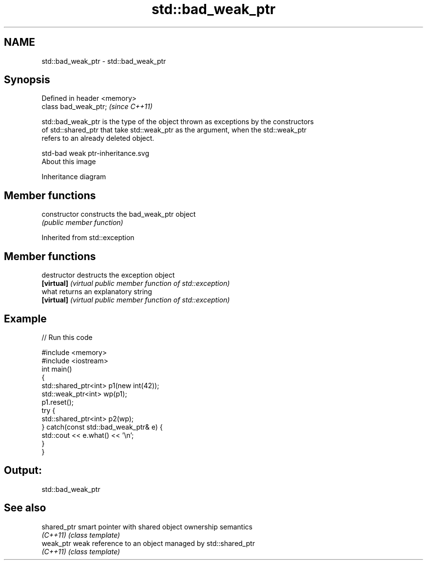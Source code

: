 .TH std::bad_weak_ptr 3 "Nov 25 2015" "2.1 | http://cppreference.com" "C++ Standard Libary"
.SH NAME
std::bad_weak_ptr \- std::bad_weak_ptr

.SH Synopsis
   Defined in header <memory>
   class bad_weak_ptr;         \fI(since C++11)\fP

   std::bad_weak_ptr is the type of the object thrown as exceptions by the constructors
   of std::shared_ptr that take std::weak_ptr as the argument, when the std::weak_ptr
   refers to an already deleted object.

   std-bad weak ptr-inheritance.svg
   About this image

                                   Inheritance diagram

.SH Member functions

   constructor   constructs the bad_weak_ptr object
                 \fI(public member function)\fP

Inherited from std::exception

.SH Member functions

   destructor   destructs the exception object
   \fB[virtual]\fP    \fI(virtual public member function of std::exception)\fP 
   what         returns an explanatory string
   \fB[virtual]\fP    \fI(virtual public member function of std::exception)\fP 

.SH Example

   
// Run this code

 #include <memory>
 #include <iostream>
 int main()
 {
     std::shared_ptr<int> p1(new int(42));
     std::weak_ptr<int> wp(p1);
     p1.reset();
     try {
         std::shared_ptr<int> p2(wp);
     } catch(const std::bad_weak_ptr& e) {
         std::cout << e.what() << '\\n';
     }
 }

.SH Output:

 std::bad_weak_ptr

.SH See also

   shared_ptr smart pointer with shared object ownership semantics
   \fI(C++11)\fP    \fI(class template)\fP 
   weak_ptr   weak reference to an object managed by std::shared_ptr
   \fI(C++11)\fP    \fI(class template)\fP 
